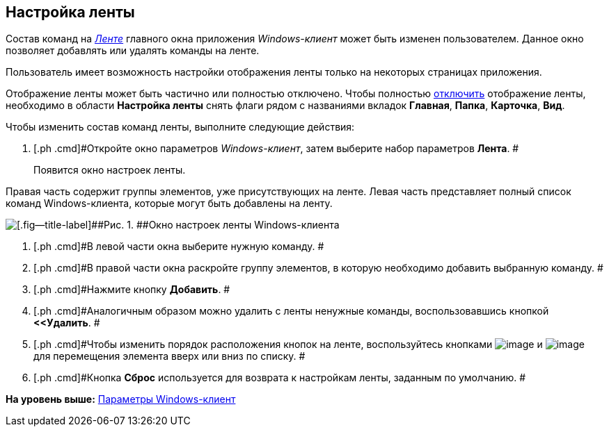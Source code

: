 [[ariaid-title1]]
== Настройка ленты

Состав команд на xref:Interface_ribbon.html[[.dfn .term]_Ленте_] главного окна приложения [.dfn .term]_Windows-клиент_ может быть изменен пользователем. Данное окно позволяет добавлять или удалять команды на ленте.

Пользователь имеет возможность настройки отображения ленты только на некоторых страницах приложения.

Отображение ленты может быть частично или полностью отключено. Чтобы полностью xref:Ribbon_hide.adoc[отключить] отображение ленты, необходимо в области *Настройка ленты* снять флаги рядом с названиями вкладок [.keyword]*Главная*, [.keyword]*Папка*, [.keyword]*Карточка*, [.keyword]*Вид*.

Чтобы изменить состав команд ленты, выполните следующие действия:

. [.ph .cmd]#Откройте окно параметров [.dfn .term]_Windows-клиент_, затем выберите набор параметров [.keyword]*Лента*. #
+
Появится окно настроек ленты.

Правая часть содержит группы элементов, уже присутствующих на ленте. Левая часть представляет полный список команд Windows-клиента, которые могут быть добавлены на ленту.

image::img/NavigatorSettings_ribbon.png[[.fig--title-label]##Рис. 1. ##Окно настроек ленты Windows-клиента]
. [.ph .cmd]#В левой части окна выберите нужную команду. #
. [.ph .cmd]#В правой части окна раскройте группу элементов, в которую необходимо добавить выбранную команду. #
. [.ph .cmd]#Нажмите кнопку [.ph .uicontrol]*Добавить*. #
. [.ph .cmd]#Аналогичным образом можно удалить с ленты ненужные команды, воспользовавшись кнопкой [.ph .uicontrol]*<<Удалить*. #
. [.ph .cmd]#Чтобы изменить порядок расположения кнопок на ленте, воспользуйтесь кнопками image:img/Buttons/up.png[image] и image:img/Buttons/down.png[image] для перемещения элемента вверх или вниз по списку. #
. [.ph .cmd]#Кнопка *Сброс* используется для возврата к настройкам ленты, заданным по умолчанию. #

*На уровень выше:* xref:../topics/Navigator_settings.adoc[Параметры Windows-клиент]

